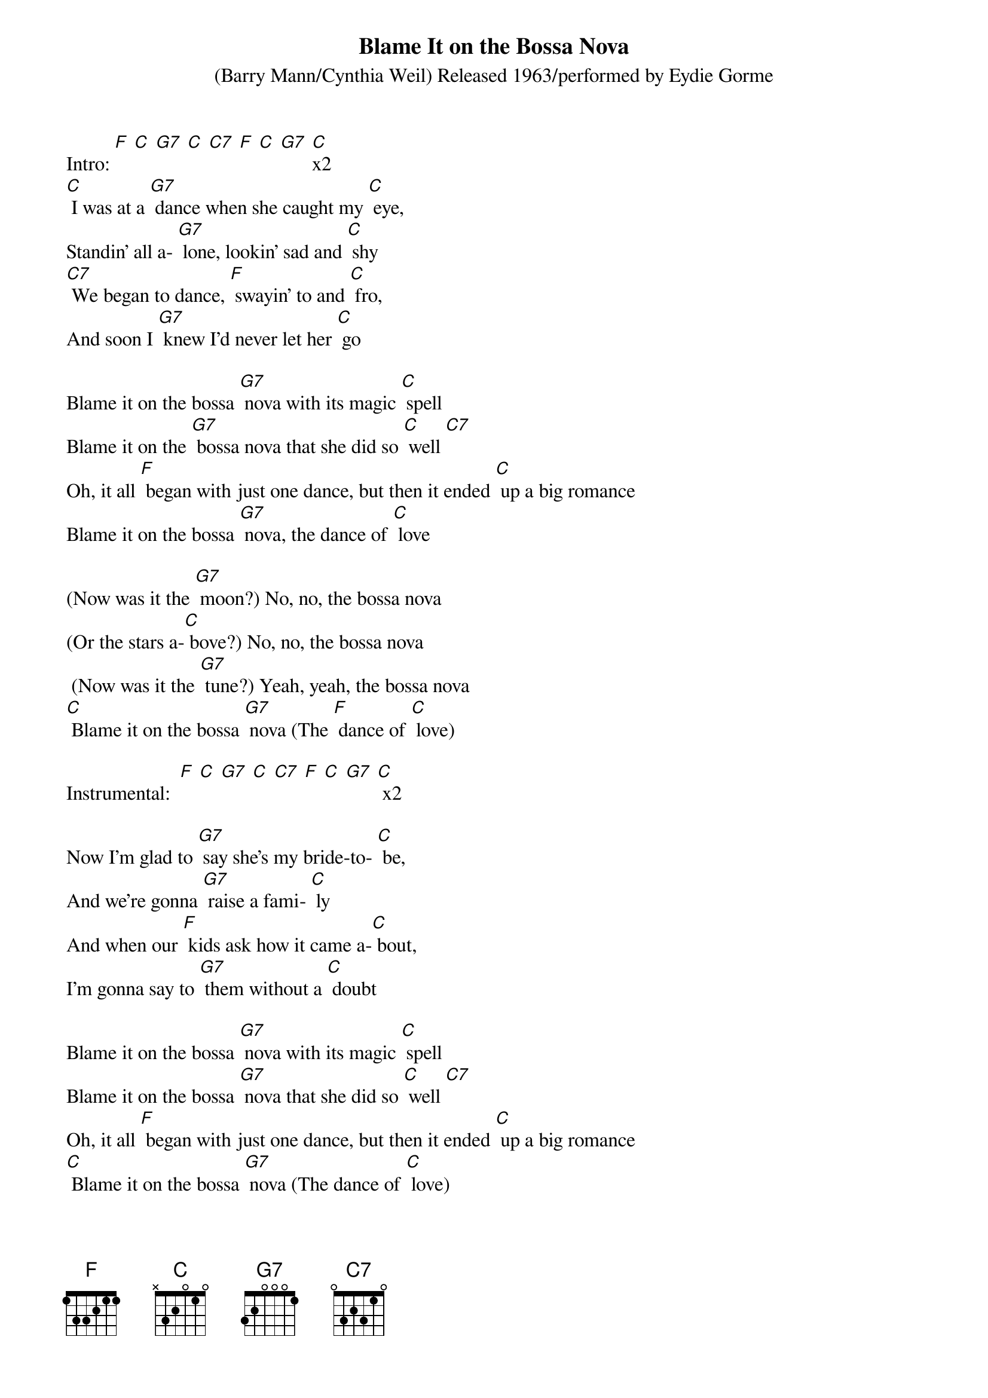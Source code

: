 {t: Blame It on the Bossa Nova}
{st: (Barry Mann/Cynthia Weil) Released 1963/performed by Eydie Gorme}

Intro: [F] [C] [G7] [C] [C7] [F] [C] [G7] [C]x2
[C] I was at a [G7] dance when she caught my [C] eye,
Standin' all a- [G7] lone, lookin' sad and [C] shy
[C7] We began to dance, [F] swayin' to and [C] fro,
And soon I [G7] knew I'd never let her [C] go

Blame it on the bossa [G7] nova with its magic [C] spell
Blame it on the [G7] bossa nova that she did so [C] well [C7]
Oh, it all [F] began with just one dance, but then it ended [C] up a big romance
Blame it on the bossa [G7] nova, the dance of [C] love

(Now was it the [G7] moon?) No, no, the bossa nova
(Or the stars a-[C] bove?) No, no, the bossa nova
 (Now was it the [G7] tune?) Yeah, yeah, the bossa nova
[C] Blame it on the bossa [G7] nova (The [F] dance of [C] love)

Instrumental:  [F] [C] [G7] [C] [C7] [F] [C] [G7] [C] x2

Now I'm glad to [G7] say she's my bride-to- [C] be,
And we're gonna [G7] raise a fami- [C] ly
And when our [F] kids ask how it came a-[C] bout,
I'm gonna say to [G7] them without a [C] doubt

Blame it on the bossa [G7] nova with its magic [C] spell
Blame it on the bossa [G7] nova that she did so [C] well [C7]
Oh, it all [F] began with just one dance, but then it ended [C] up a big romance
[C] Blame it on the bossa [G7] nova (The dance of [C] love)

(Now was it the [G7] moon?) No, no, the bossa nova
(Or the stars a-[C] bove?) No, no, the bossa nova
 (Now was it the [G7] tune?) Yeah, yeah, the bossa nova
[C] Blame it on the bossa [G7] nova (The dance of [C] love)
The dance of [G7] love
The dance of [C] love [F] [C]

